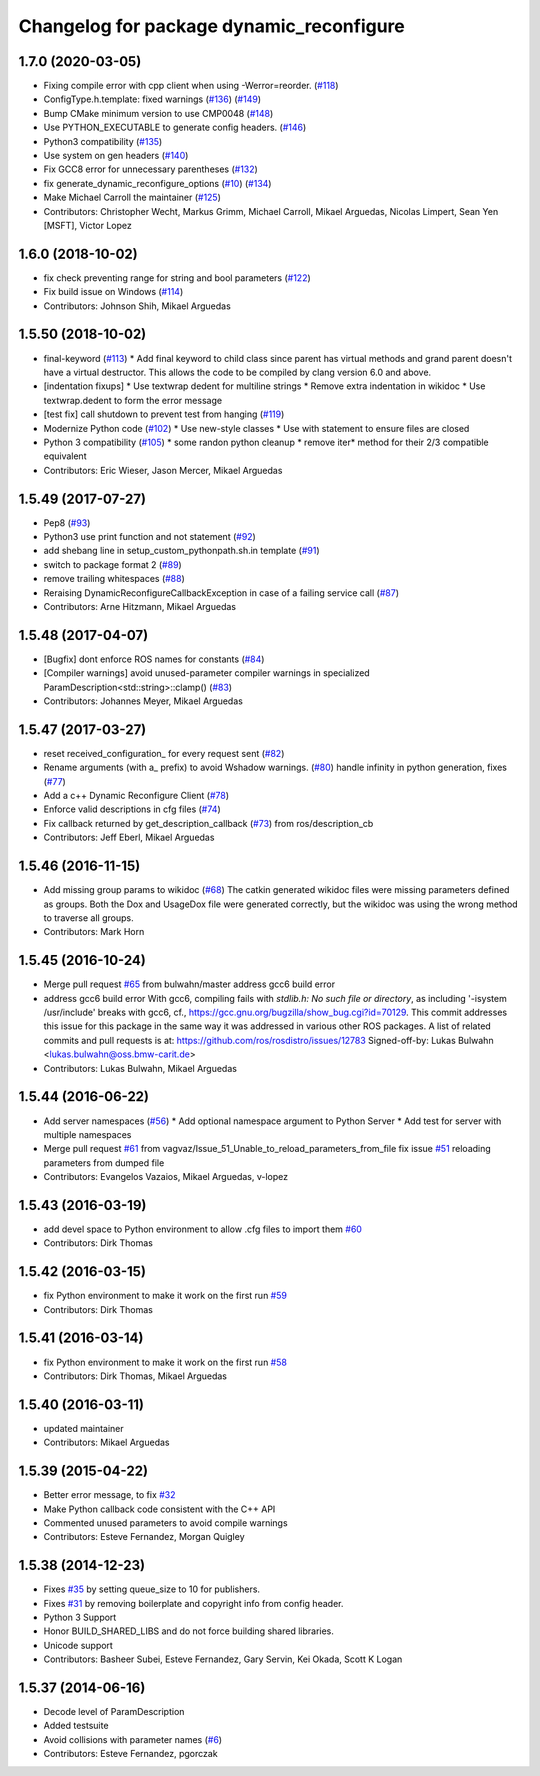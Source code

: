 ^^^^^^^^^^^^^^^^^^^^^^^^^^^^^^^^^^^^^^^^^
Changelog for package dynamic_reconfigure
^^^^^^^^^^^^^^^^^^^^^^^^^^^^^^^^^^^^^^^^^

1.7.0 (2020-03-05)
------------------
* Fixing compile error with cpp client when using -Werror=reorder. (`#118 <https://github.com/ros/dynamic_reconfigure/issues/118>`_)
* ConfigType.h.template: fixed warnings (`#136 <https://github.com/ros/dynamic_reconfigure/issues/136>`_) (`#149 <https://github.com/ros/dynamic_reconfigure/issues/149>`_)
* Bump CMake minimum version to use CMP0048 (`#148 <https://github.com/ros/dynamic_reconfigure/issues/148>`_)
* Use PYTHON_EXECUTABLE to generate config headers. (`#146 <https://github.com/ros/dynamic_reconfigure/issues/146>`_)
* Python3 compatibility (`#135 <https://github.com/ros/dynamic_reconfigure/issues/135>`_)
* Use system on gen headers (`#140 <https://github.com/ros/dynamic_reconfigure/issues/140>`_)
* Fix GCC8 error for unnecessary parentheses (`#132 <https://github.com/ros/dynamic_reconfigure/issues/132>`_)
* fix generate_dynamic_reconfigure_options (`#10 <https://github.com/ros/dynamic_reconfigure/issues/10>`_) (`#134 <https://github.com/ros/dynamic_reconfigure/issues/134>`_)
* Make Michael Carroll the maintainer (`#125 <https://github.com/ros/dynamic_reconfigure/issues/125>`_)
* Contributors: Christopher Wecht, Markus Grimm, Michael Carroll, Mikael Arguedas, Nicolas Limpert, Sean Yen [MSFT], Victor Lopez

1.6.0 (2018-10-02)
------------------
* fix check preventing range for string and bool parameters (`#122 <https://github.com/ros/dynamic_reconfigure/issues/122>`_)
* Fix build issue on Windows (`#114 <https://github.com/ros/dynamic_reconfigure/issues/114>`_)
* Contributors: Johnson Shih, Mikael Arguedas

1.5.50 (2018-10-02)
-------------------
* final-keyword (`#113 <https://github.com/ros/dynamic_reconfigure/issues/113>`_)
  * Add final keyword to child class since parent has virtual methods and grand parent doesn't have a virtual destructor. This allows the code to be compiled by clang version 6.0 and above.
* [indentation fixups]
  * Use textwrap dedent for multiline strings
  * Remove extra indentation in wikidoc
  * Use textwrap.dedent to form the error message
* [test fix] call shutdown to prevent test from hanging (`#119 <https://github.com/ros/dynamic_reconfigure/issues/119>`_)
* Modernize Python code (`#102 <https://github.com/ros/dynamic_reconfigure/issues/102>`_)
  * Use new-style classes
  * Use with statement to ensure files are closed
* Python 3 compatibility (`#105 <https://github.com/ros/dynamic_reconfigure/issues/105>`_)
  * some randon python cleanup
  * remove iter* method for their 2/3 compatible equivalent
* Contributors: Eric Wieser, Jason Mercer, Mikael Arguedas

1.5.49 (2017-07-27)
-------------------
* Pep8 (`#93 <https://github.com/ros/dynamic_reconfigure/issues/93>`_)
* Python3 use print function and not statement (`#92 <https://github.com/ros/dynamic_reconfigure/issues/92>`_)
* add shebang line in setup_custom_pythonpath.sh.in template (`#91 <https://github.com/ros/dynamic_reconfigure/issues/91>`_)
* switch to package format 2 (`#89 <https://github.com/ros/dynamic_reconfigure/issues/89>`_)
* remove trailing whitespaces (`#88 <https://github.com/ros/dynamic_reconfigure/issues/88>`_)
* Reraising DynamicReconfigureCallbackException in case of a failing service call (`#87 <https://github.com/ros/dynamic_reconfigure/issues/87>`_)
* Contributors: Arne Hitzmann, Mikael Arguedas

1.5.48 (2017-04-07)
-------------------
* [Bugfix] dont enforce ROS names for constants (`#84 <https://github.com/ros/dynamic_reconfigure/issues/84>`_)
* [Compiler warnings] avoid unused-parameter compiler warnings in specialized ParamDescription<std::string>::clamp() (`#83 <https://github.com/ros/dynamic_reconfigure/issues/83>`_)
* Contributors: Johannes Meyer, Mikael Arguedas

1.5.47 (2017-03-27)
-------------------
* reset received_configuration\_ for every request sent (`#82 <https://github.com/ros/dynamic_reconfigure/issues/82>`_)
* Rename arguments (with a\_ prefix) to avoid Wshadow warnings. (`#80 <https://github.com/ros/dynamic_reconfigure/issues/80>`_)
  handle infinity in python generation, fixes (`#77 <https://github.com/ros/dynamic_reconfigure/issues/77>`_)
* Add a c++ Dynamic Reconfigure Client (`#78 <https://github.com/ros/dynamic_reconfigure/issues/78>`_)
* Enforce valid descriptions in cfg files (`#74 <https://github.com/ros/dynamic_reconfigure/issues/74>`_)
* Fix callback returned by get_description_callback (`#73 <https://github.com/ros/dynamic_reconfigure/issues/73>`_) from ros/description_cb
* Contributors: Jeff Eberl, Mikael Arguedas

1.5.46 (2016-11-15)
-------------------
* Add missing group params to wikidoc (`#68 <https://github.com/ros/dynamic_reconfigure/issues/68>`_)
  The catkin generated wikidoc files were missing parameters defined as groups.
  Both the Dox and UsageDox file were generated correctly, but the wikidoc was
  using the wrong method to traverse all groups.
* Contributors: Mark Horn

1.5.45 (2016-10-24)
-------------------
* Merge pull request `#65 <https://github.com/ros/dynamic_reconfigure/issues/65>`_ from bulwahn/master
  address gcc6 build error
* address gcc6 build error
  With gcc6, compiling fails with `stdlib.h: No such file or directory`,
  as including '-isystem /usr/include' breaks with gcc6, cf.,
  https://gcc.gnu.org/bugzilla/show_bug.cgi?id=70129.
  This commit addresses this issue for this package in the same way
  it was addressed in various other ROS packages. A list of related
  commits and pull requests is at:
  https://github.com/ros/rosdistro/issues/12783
  Signed-off-by: Lukas Bulwahn <lukas.bulwahn@oss.bmw-carit.de>
* Contributors: Lukas Bulwahn, Mikael Arguedas

1.5.44 (2016-06-22)
-------------------
* Add server namespaces (`#56 <https://github.com/ros/dynamic_reconfigure/issues/56>`_)
  * Add optional namespace argument to Python Server
  * Add test for server with multiple namespaces
* Merge pull request `#61 <https://github.com/ros/dynamic_reconfigure/issues/61>`_ from vagvaz/Issue_51_Unable_to_reload_parameters_from_file
  fix issue `#51 <https://github.com/ros/dynamic_reconfigure/issues/51>`_ reloading parameters from dumped file
* Contributors: Evangelos Vazaios, Mikael Arguedas, v-lopez

1.5.43 (2016-03-19)
-------------------
* add devel space to Python environment to allow .cfg files to import them `#60 <https://github.com/ros/dynamic_reconfigure/issues/60>`_
* Contributors: Dirk Thomas

1.5.42 (2016-03-15)
-------------------
* fix Python environment to make it work on the first run `#59 <https://github.com/ros/dynamic_reconfigure/issues/59>`_
* Contributors: Dirk Thomas

1.5.41 (2016-03-14)
-------------------
* fix Python environment to make it work on the first run `#58 <https://github.com/ros/dynamic_reconfigure/issues/58>`_
* Contributors: Dirk Thomas, Mikael Arguedas

1.5.40 (2016-03-11)
-------------------
* updated maintainer
* Contributors: Mikael Arguedas

1.5.39 (2015-04-22)
-------------------
* Better error message, to fix `#32 <https://github.com/ros/dynamic_reconfigure/issues/32>`_
* Make Python callback code consistent with the C++ API
* Commented unused parameters to avoid compile warnings
* Contributors: Esteve Fernandez, Morgan Quigley

1.5.38 (2014-12-23)
-------------------
* Fixes `#35 <https://github.com/ros/dynamic_reconfigure/issues/35>`_ by setting queue_size to 10 for publishers.
* Fixes `#31 <https://github.com/ros/dynamic_reconfigure/issues/31>`_ by removing boilerplate and copyright info from config header.
* Python 3 Support
* Honor BUILD_SHARED_LIBS and do not force building shared libraries.
* Unicode support
* Contributors: Basheer Subei, Esteve Fernandez, Gary Servin, Kei Okada, Scott K Logan

1.5.37 (2014-06-16)
-------------------
* Decode level of ParamDescription
* Added testsuite
* Avoid collisions with parameter names (`#6 <https://github.com/ros/dynamic_reconfigure/issues/6>`_)
* Contributors: Esteve Fernandez, pgorczak
